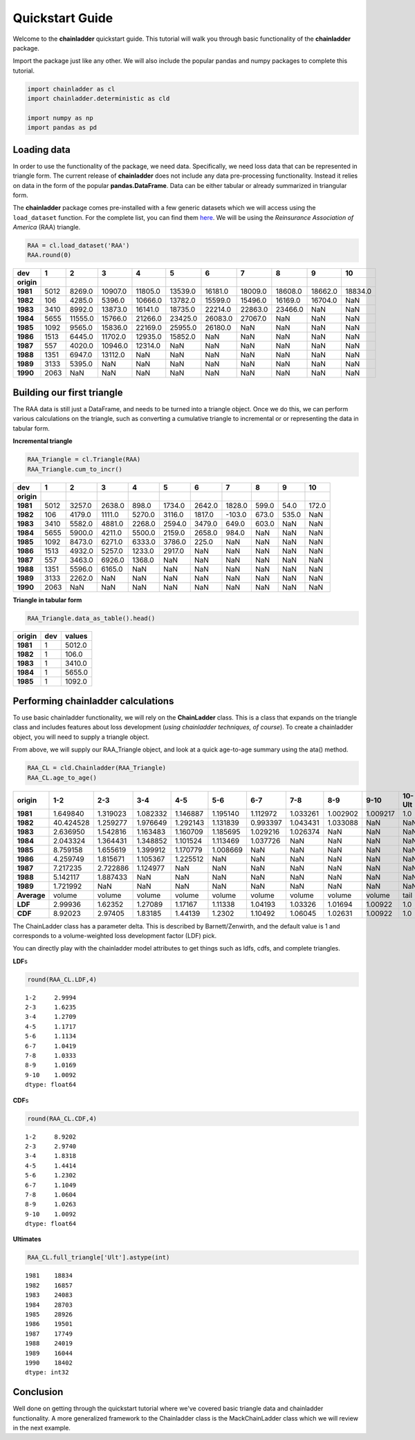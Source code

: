 
Quickstart Guide
================

Welcome to the **chainladder** quickstart guide. This tutorial will walk
you through basic functionality of the **chainladder** package.

Import the package just like any other. We will also include the popular
pandas and numpy packages to complete this tutorial.

.. code:: python

    import chainladder as cl
    import chainladder.deterministic as cld

    import numpy as np
    import pandas as pd

Loading data
~~~~~~~~~~~~

In order to use the functionality of the package, we need data.
Specifically, we need loss data that can be represented in triangle
form. The current release of **chainladder** does not include any data
pre-processing functionality. Instead it relies on data in the form of
the popular **pandas.DataFrame**. Data can be either tabular or already
summarized in triangular form.

The **chainladder** package comes pre-installed with a few generic
datasets which we will access using the ``load_dataset`` function. For
the complete list, you can find them `here <Datasets.html>`__. We will
be using the *Reinsurance Association of America* (RAA) triangle.

.. code:: python

    RAA = cl.load_dataset('RAA')
    RAA.round(0)




==========  ==== ======== ======== ======== ======== ======== ======== ======== ======== ========
dev            1        2        3        4        5        6        7        8        9       10
==========  ==== ======== ======== ======== ======== ======== ======== ======== ======== ========
**origin**
**1981**    5012   8269.0  10907.0  11805.0  13539.0  16181.0  18009.0  18608.0  18662.0  18834.0
**1982**     106   4285.0   5396.0  10666.0  13782.0  15599.0  15496.0  16169.0  16704.0      NaN
**1983**    3410   8992.0  13873.0  16141.0  18735.0  22214.0  22863.0  23466.0      NaN      NaN
**1984**    5655  11555.0  15766.0  21266.0  23425.0  26083.0  27067.0      NaN      NaN      NaN
**1985**    1092   9565.0  15836.0  22169.0  25955.0  26180.0      NaN      NaN      NaN      NaN
**1986**    1513   6445.0  11702.0  12935.0  15852.0      NaN      NaN      NaN      NaN      NaN
**1987**     557   4020.0  10946.0  12314.0      NaN      NaN      NaN      NaN      NaN      NaN
**1988**    1351   6947.0  13112.0      NaN      NaN      NaN      NaN      NaN      NaN      NaN
**1989**    3133   5395.0      NaN      NaN      NaN      NaN      NaN      NaN      NaN      NaN
**1990**    2063      NaN      NaN      NaN      NaN      NaN      NaN      NaN      NaN      NaN
==========  ==== ======== ======== ======== ======== ======== ======== ======== ======== ========


Building our first triangle
~~~~~~~~~~~~~~~~~~~~~~~~~~~

The RAA data is still just a DataFrame, and needs to be turned into a
triangle object. Once we do this, we can perform various calculations on
the triangle, such as converting a cumulative triangle to incremental or
or representing the data in tabular form.

**Incremental triangle**

.. code:: python

    RAA_Triangle = cl.Triangle(RAA)
    RAA_Triangle.cum_to_incr()




==========  ==== ======= ======= ======= ======= ======= ======= ====== ====== ======
dev            1       2       3       4       5       6       7      8      9     10
==========  ==== ======= ======= ======= ======= ======= ======= ====== ====== ======
**origin**
**1981**    5012  3257.0  2638.0   898.0  1734.0  2642.0  1828.0  599.0   54.0  172.0
**1982**     106  4179.0  1111.0  5270.0  3116.0  1817.0  -103.0  673.0  535.0    NaN
**1983**    3410  5582.0  4881.0  2268.0  2594.0  3479.0   649.0  603.0    NaN    NaN
**1984**    5655  5900.0  4211.0  5500.0  2159.0  2658.0   984.0    NaN    NaN    NaN
**1985**    1092  8473.0  6271.0  6333.0  3786.0   225.0     NaN    NaN    NaN    NaN
**1986**    1513  4932.0  5257.0  1233.0  2917.0     NaN     NaN    NaN    NaN    NaN
**1987**     557  3463.0  6926.0  1368.0     NaN     NaN     NaN    NaN    NaN    NaN
**1988**    1351  5596.0  6165.0     NaN     NaN     NaN     NaN    NaN    NaN    NaN
**1989**    3133  2262.0     NaN     NaN     NaN     NaN     NaN    NaN    NaN    NaN
**1990**    2063     NaN     NaN     NaN     NaN     NaN     NaN    NaN    NaN    NaN
==========  ==== ======= ======= ======= ======= ======= ======= ====== ====== ======



**Triangle in tabular form**

.. code:: python

    RAA_Triangle.data_as_table().head()




========== ==== =======
origin      dev  values
========== ==== =======
**1981**      1  5012.0
**1982**      1   106.0
**1983**      1  3410.0
**1984**      1  5655.0
**1985**      1  1092.0
========== ==== =======



Performing chainladder calculations
~~~~~~~~~~~~~~~~~~~~~~~~~~~~~~~~~~~

To use basic chainladder functionality, we will rely on the
**ChainLadder** class. This is a class that expands on the triangle
class and includes features about loss development (*using chainladder
techniques, of course*). To create a chainladder object, you will need
to supply a triangle object.

From above, we will supply our RAA\_Triangle object, and look at a quick
age-to-age summary using the ata() method.

.. code:: python

    RAA_CL = cld.Chainladder(RAA_Triangle)
    RAA_CL.age_to_age()




============ ========= ========= ========= ========= ========= ========= ========= ========= ========= =======
origin             1-2       2-3       3-4       4-5       5-6       6-7       7-8       8-9      9-10  10-Ult
============ ========= ========= ========= ========= ========= ========= ========= ========= ========= =======
**1981**      1.649840  1.319023  1.082332  1.146887  1.195140  1.112972  1.033261  1.002902  1.009217     1.0
**1982**     40.424528  1.259277  1.976649  1.292143  1.131839  0.993397  1.043431  1.033088       NaN     NaN
**1983**      2.636950  1.542816  1.163483  1.160709  1.185695  1.029216  1.026374       NaN       NaN     NaN
**1984**      2.043324  1.364431  1.348852  1.101524  1.113469  1.037726       NaN       NaN       NaN     NaN
**1985**      8.759158  1.655619  1.399912  1.170779  1.008669       NaN       NaN       NaN       NaN     NaN
**1986**      4.259749  1.815671  1.105367  1.225512       NaN       NaN       NaN       NaN       NaN     NaN
**1987**      7.217235  2.722886  1.124977       NaN       NaN       NaN       NaN       NaN       NaN     NaN
**1988**      5.142117  1.887433       NaN       NaN       NaN       NaN       NaN       NaN       NaN     NaN
**1989**      1.721992       NaN       NaN       NaN       NaN       NaN       NaN       NaN       NaN     NaN
**Average**     volume    volume    volume    volume    volume    volume    volume    volume    volume    tail
**LDF**        2.99936   1.62352   1.27089   1.17167   1.11338   1.04193   1.03326   1.01694   1.00922     1.0
**CDF**        8.92023   2.97405   1.83185   1.44139    1.2302   1.10492   1.06045   1.02631   1.00922     1.0
============ ========= ========= ========= ========= ========= ========= ========= ========= ========= =======



The ChainLadder class has a parameter delta. This is described by
Barnett/Zenwirth, and the default value is 1 and corresponds to a
volume-weighted loss development factor (LDF) pick.

You can directly play with the chainladder model attributes to get
things such as ldfs, cdfs, and complete triangles.

**LDF**\ s

.. code:: python

    round(RAA_CL.LDF,4)




.. parsed-literal::

    1-2     2.9994
    2-3     1.6235
    3-4     1.2709
    4-5     1.1717
    5-6     1.1134
    6-7     1.0419
    7-8     1.0333
    8-9     1.0169
    9-10    1.0092
    dtype: float64



**CDF**\ s

.. code:: python

    round(RAA_CL.CDF,4)




.. parsed-literal::

    1-2     8.9202
    2-3     2.9740
    3-4     1.8318
    4-5     1.4414
    5-6     1.2302
    6-7     1.1049
    7-8     1.0604
    8-9     1.0263
    9-10    1.0092
    dtype: float64



**Ultimates**

.. code:: python

    RAA_CL.full_triangle['Ult'].astype(int)



.. parsed-literal::

    1981    18834
    1982    16857
    1983    24083
    1984    28703
    1985    28926
    1986    19501
    1987    17749
    1988    24019
    1989    16044
    1990    18402
    dtype: int32



Conclusion
~~~~~~~~~~

Well done on getting through the quickstart tutorial where we've covered
basic triangle data and chainladder functionality. A more generalized
framework to the Chainladder class is the MackChainLadder class which we
will review in the next example.
